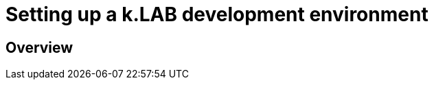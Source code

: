 [#appendix-development-setup]
= Setting up a k.LAB development environment
:doctype: book

== Overview
